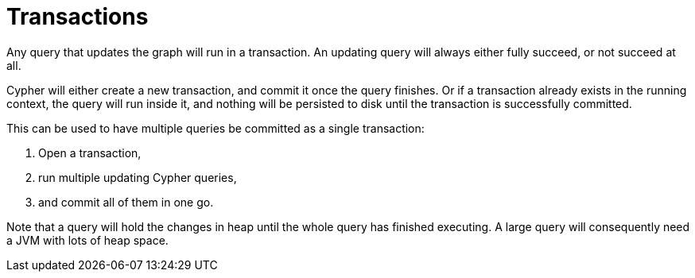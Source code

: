 [[query-transactions]]
Transactions
============

Any query that updates the graph will run in a transaction. An updating query will always either fully succeed,
or not succeed at all.

Cypher will either create a new transaction, and commit it once the query finishes. Or if a transaction already
exists in the running context, the query will run inside it, and nothing will be persisted to disk until
the transaction is successfully committed.

This can be used to have multiple queries be committed as a single transaction:

. Open a transaction, 
. run multiple updating Cypher queries, 
. and commit all of them in one go.

Note that a query will hold the changes in heap until the whole query has finished executing. A large query will
consequently need a JVM with lots of heap space.

